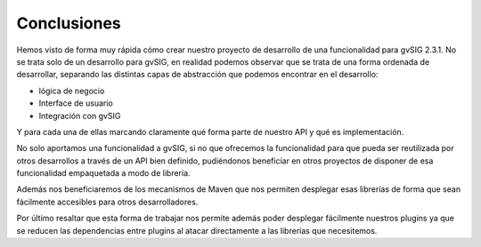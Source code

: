  
Conclusiones
============

Hemos visto de forma muy rápida cómo crear nuestro proyecto de desarrollo de una
funcionalidad para gvSIG 2.3.1. No se trata solo de un desarrollo para gvSIG, en
realidad podemos observar que se trata de una forma ordenada de desarrollar, separando
las distintas capas de abstracción que podemos encontrar en el desarrollo:

- lógica de negocio 
- Interface de usuario
- Integración con gvSIG

Y para cada una de ellas marcando claramente qué forma parte de nuestro API y qué
es implementación.

No solo aportamos una funcionalidad a gvSIG, si no que ofrecemos la funcionalidad
para que pueda ser reutilizada por otros desarrollos a través de un API bien definido,
pudiéndonos beneficiar en otros proyectos de disponer de esa funcionalidad empaquetada
a modo de librería.

Además nos beneficiaremos de los mecanismos de Maven que nos permiten desplegar esas
librerías de forma que sean fácilmente accesibles para otros desarrolladores.

Por último resaltar que esta forma de trabajar nos permite además poder desplegar 
fácilmente nuestros plugins ya que se reducen las dependencias entre plugins al 
atacar directamente a las librerías que necesitemos.






